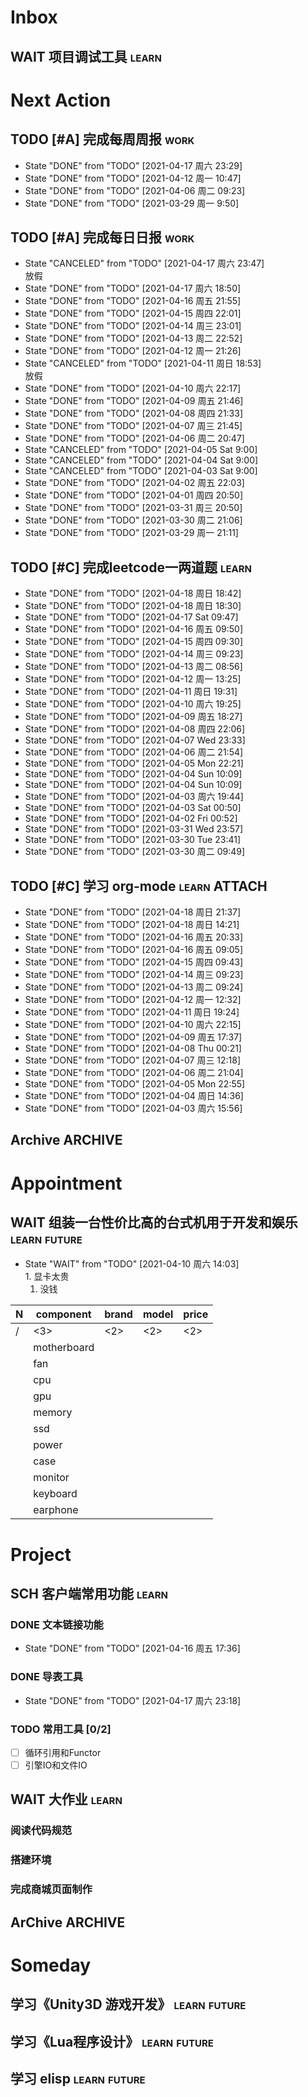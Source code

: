 #+STARTUP: INDENT LOGDONE OVERVIEW NOLOGREFILE
#+TAGS: { Work : learn(l) work(w) }
#+TAGS: { State : future(f) }
#+TODO: TODO(t) SCH(s) WAIT(w@) | DONE(d!) CANCELED(c@)
#+COLUMNS: %25ITEM %TODO %17Effort(Estimated Effort){:} %CLOCKSUM
#+PROPERTY: EffORT_all 0 0:15 0:30 1:00 2:00 4:00 8:00
#+PROPERTY: ATTACH


* Inbox
** WAIT 项目调试工具                                                :learn:
* Next Action
** TODO [#A] 完成每周周报                                            :work:
SCHEDULED: <2021-04-24 周六 18:00 ++1w> DEADLINE: <2021-04-26 周一 12:00 ++1w>
:PROPERTIES:
:STYLE:    habit
:LAST_REPEAT: [2021-04-17 周六 23:29]
:END:
- State "DONE"       from "TODO"       [2021-04-17 周六 23:29]
- State "DONE"       from "TODO"       [2021-04-12 周一 10:47]
- State "DONE"       from "TODO"       [2021-04-06 周二 09:23]
- State "DONE"       from "TODO"       [2021-03-29 周一 9:50]
** TODO [#A] 完成每日日报                                            :work:
SCHEDULED: <2021-04-19 周一 19:00 ++1d> DEADLINE: <2021-04-19 周一 21:20 ++1d>
:PROPERTIES:
:STYLE:    habit
:LAST_REPEAT: [2021-04-17 周六 23:47]
:END:
- State "CANCELED"   from "TODO"       [2021-04-17 周六 23:47] \\
  放假
- State "DONE"       from "TODO"       [2021-04-17 周六 18:50]
- State "DONE"       from "TODO"       [2021-04-16 周五 21:55]
- State "DONE"       from "TODO"       [2021-04-15 周四 22:01]
- State "DONE"       from "TODO"       [2021-04-14 周三 23:01]
- State "DONE"       from "TODO"       [2021-04-13 周二 22:52]
- State "DONE"       from "TODO"       [2021-04-12 周一 21:26]
- State "CANCELED"   from "TODO"       [2021-04-11 周日 18:53] \\
  放假
- State "DONE"       from "TODO"       [2021-04-10 周六 22:17]
- State "DONE"       from "TODO"       [2021-04-09 周五 21:46]
- State "DONE"       from "TODO"       [2021-04-08 周四 21:33]
- State "DONE"       from "TODO"       [2021-04-07 周三 21:45]
- State "DONE"       from "TODO"       [2021-04-06 周二 20:47]
- State "CANCELED"   from "TODO"       [2021-04-05 Sat 9:00]
- State "CANCELED"   from "TODO"       [2021-04-04 Sat 9:00]
- State "CANCELED"   from "TODO"       [2021-04-03 Sat 9:00]
- State "DONE"       from "TODO"       [2021-04-02 周五 22:03]
- State "DONE"       from "TODO"       [2021-04-01 周四 20:50]
- State "DONE"       from "TODO"       [2021-03-31 周三 20:50]
- State "DONE"       from "TODO"       [2021-03-30 周二 21:06]
- State "DONE"       from "TODO"       [2021-03-29 周一 21:11]
** TODO [#C] 完成leetcode一两道题                                   :learn:
SCHEDULED: <2021-04-20 周二 19:00 ++1d>
:PROPERTIES:
:EFFORT: 0:15
:LINK: [[https://leetcode-cn.com][leetcode]]
:STYLE:    habit
:LAST_REPEAT: [2021-04-18 周日 18:42]
:END:
- State "DONE"       from "TODO"       [2021-04-18 周日 18:42]
- State "DONE"       from "TODO"       [2021-04-18 周日 18:30]
- State "DONE"       from "TODO"       [2021-04-17 Sat 09:47]
- State "DONE"       from "TODO"       [2021-04-16 周五 09:50]
- State "DONE"       from "TODO"       [2021-04-15 周四 09:30]
- State "DONE"       from "TODO"       [2021-04-14 周三 09:23]
- State "DONE"       from "TODO"       [2021-04-13 周二 08:56]
- State "DONE"       from "TODO"       [2021-04-12 周一 13:25]
- State "DONE"       from "TODO"       [2021-04-11 周日 19:31]
- State "DONE"       from "TODO"       [2021-04-10 周六 19:25]
- State "DONE"       from "TODO"       [2021-04-09 周五 18:27]
- State "DONE"       from "TODO"       [2021-04-08 周四 22:06]
- State "DONE"       from "TODO"       [2021-04-07 Wed 23:33]
- State "DONE"       from "TODO"       [2021-04-06 周二 21:54]
- State "DONE"       from "TODO"       [2021-04-05 Mon 22:21]
- State "DONE"       from "TODO"       [2021-04-04 Sun 10:09]
- State "DONE"       from "TODO"       [2021-04-04 Sun 10:09]
- State "DONE"       from "TODO"       [2021-04-03 周六 19:44]
- State "DONE"       from "TODO"       [2021-04-03 Sat 00:50]
- State "DONE"       from "TODO"       [2021-04-02 Fri 00:52]
- State "DONE"       from "TODO"       [2021-03-31 Wed 23:57]
- State "DONE"       from "TODO"       [2021-03-30 Tue 23:41]
- State "DONE"       from "TODO"       [2021-03-30 周二 09:49]
** TODO [#C] 学习 org-mode                                   :learn:ATTACH:
SCHEDULED: <2021-04-20 周二 19:00 ++1d/2d>
:PROPERTIES:
:LINK: [[https://orgmode.org/manual/index.html#SEC_Contents][org manual]]
:STYLE:    habit
:LAST_REPEAT: [2021-04-18 周日 21:37]
:ID:       6f5bc712-dafb-4bc3-87d1-6c308c2395c8
:END:
- State "DONE"       from "TODO"       [2021-04-18 周日 21:37]
- State "DONE"       from "TODO"       [2021-04-18 周日 14:21]
- State "DONE"       from "TODO"       [2021-04-16 周五 20:33]
- State "DONE"       from "TODO"       [2021-04-16 周五 09:05]
- State "DONE"       from "TODO"       [2021-04-15 周四 09:43]
- State "DONE"       from "TODO"       [2021-04-14 周三 09:23]
- State "DONE"       from "TODO"       [2021-04-13 周二 09:24]
- State "DONE"       from "TODO"       [2021-04-12 周一 12:32]
- State "DONE"       from "TODO"       [2021-04-11 周日 19:24]
- State "DONE"       from "TODO"       [2021-04-10 周六 22:15]
- State "DONE"       from "TODO"       [2021-04-09 周五 17:37]
- State "DONE"       from "TODO"       [2021-04-08 Thu 00:21]
- State "DONE"       from "TODO"       [2021-04-07 周三 12:18]
- State "DONE"       from "TODO"       [2021-04-06 周二 21:04]
- State "DONE"       from "TODO"       [2021-04-05 Mon 22:55]
- State "DONE"       from "TODO"       [2021-04-04 周日 14:36]
- State "DONE"       from "TODO"       [2021-04-03 周六 15:56]
** Archive                                                        :ARCHIVE:
*** DONE [#C] 学习org-edna                                          :learn:
CLOSED: [2021-04-04 周日 11:46] DEADLINE: <2021-04-04 周日 12:00> SCHEDULED: <2022-04-03 周日 21:00>
:PROPERTIES:
:LINK: [[http://www.nongnu.org/org-edna-el][org-edna manual]]
:ARCHIVE_TIME: 2021-04-04 周日 21:12
:END:
- Note taken on [2021-04-04 周日 13:09] \\
  * 表达式
    :BLOCKER: target [cond]
    :TRIGGER: target action

  * 操作符[op]
    - :BLOCKER: :: 当前任务被什么东西阻挡
    - :TRIGGER: :: 当前任务为DONE时触发什么东西

  * 目标[target]:
    - next-sibling[-wrap] :: 下个标题, wrap代表如果没有下个标题就返回同级标题开始继续查找
    - previous-sibling[-wrap] :: 上个标题
    - parent :: 父标题
    - children :: 所有孩子的列表
    - file(PATH) :: 指定的文件
    - ids(id1 id2...) :: 指定的id(id可以通过属性设置)

  * 动作[action]:
    - scheduled!(TIMESTAMP) :: 触发时为 *target* 设定Scheduled TimeStamp, 时间标记和org-mode本身语法一致
    - deadline!(TIMESTAMP) :: 触发时为 *target* 设定Deadline TimeStamp, 时间标记和org-mode本身语法一致
    - todo!(STATE) :: 触发时为 *target* 设定TODO状态
    - chain!(PROPERTY) :: 触发时为 *target* 增加指定的源于自身的属性

  * 条件[cond]:
    - [!]headings? :: 是否存在标题, !代表非
    - [!]done? :: 是否存在完成状态的标题
    - [!]todo-state?(STATE) :: 是否存在指定状态的TODO状态
    - [!]re-search?(REGEXP) :: 是否存在正则表达式匹配的值
    - [!]has-property(P, V) :: 是否存在指定值的属性

  * 其他
    - consider(EXP) :: 只能用于blocker, 代表在什么情况下block, EXP有如下取值:
      - all :: 所有的孩子均为block则block
      - any :: 所有的孩子任一为block即block
      - FRACTION :: 百分之多少的孩子为block即block
      - NUMBER :: n个孩子为block即block
    - 条件表达式 :: if cond then THEN else ELSE endif
    - 多条件表达式 :: 条件空格分隔, 以or逻辑连接条件
*** DONE [#A] 完成python考试                                         :work:
CLOSED: [2021-04-01 周四 10:20] SCHEDULED: <2021-04-01 周四 09:30>
:PROPERTIES:
:DEPENDENCE:  [[完成python150题]] and [[学习《python核心编程》]]
:ARCHIVE_TIME: 2021-04-04 周日 21:12
:END:
*** DONE [#A] 提交python作业                                         :work:
CLOSED: [2021-03-31 周三 20:27] DEADLINE: <2021-03-31 周三 21:00>
:PROPERTIES:
:ARCHIVE_TIME: 2021-04-04 周日 21:12
:END:
*** DONE [#A] 和导师会面                                             :work:
CLOSED: [2021-03-29 周一 12:26] DEADLINE: <2021-03-29 周一 21:00>
:PROPERTIES:
:ARCHIVE_TIME: 2021-04-04 周日 21:12
:END:
- Note taken on [2021-03-29 周一 12:25] \\
  导师没有特殊要求，按照新入入门导引学习即可。
*** DONE [#C] 编写cvimrc中有关vftplug插件的帮助文档                 :learn:
CLOSED: [2021-03-31 周三 12:44] DEADLINE: <2021-04-03 周六 22:00>
:PROPERTIES:
:ARCHIVE_TIME: 2021-04-04 周日 21:12
:END:

*** DONE [#A] 学习神武项目简介                                      :learn:
CLOSED: [2021-04-09 周五 10:50] DEADLINE: <2021-04-09 周五 21:00> SCHEDULED: <2021-04-09 周五 09:00>
:PROPERTIES:
:TRIGGER: olp("work.org" "Project/学习UI基础/UI编辑器入门") todo!(TODO) scheduled!("++0h")
:ARCHIVE_TIME: 2021-04-11 周日 23:21
:END:

*** DONE [#A] 搞定agenda今日only todo视图                           :learn:
CLOSED: [2021-04-11 周日 18:30] DEADLINE: <2021-04-11 周日 23:00> SCHEDULED: <2021-04-11 周日 17:00>
:PROPERTIES:
:ARCHIVE_TIME: 2021-04-11 周日 23:21
:END:
- State "DONE"       from "TODO"       [2021-04-11 周日 18:30]
*** DONE [#A] 资源类型学习                                          :learn:
CLOSED: [2021-04-17 周六 17:30] SCHEDULED: <2021-04-17 周六 13:00>
:PROPERTIES:
:ARCHIVE_TIME: 2021-04-17 周六 23:41
:END:
- State "DONE"       from "TODO"       [2021-04-17 周六 17:30]
:LOGBOOK:
CLOCK: [2021-04-17 周六 17:12]--[2021-04-17 周六 17:30] =>  0:18
CLOCK: [2021-04-17 周六 16:42]--[2021-04-17 周六 17:07] =>  0:25
CLOCK: [2021-04-17 周六 16:12]--[2021-04-17 周六 16:37] =>  0:25
CLOCK: [2021-04-17 周六 15:42]--[2021-04-17 周六 16:07] =>  0:25
CLOCK: [2021-04-17 周六 14:37]--[2021-04-17 周六 15:02] =>  0:25
CLOCK: [2021-04-17 周六 14:07]--[2021-04-17 周六 14:32] =>  0:25
CLOCK: [2021-04-17 周六 13:17]--[2021-04-17 周六 13:42] =>  0:25
:END:
*** DONE [#A] 学习UI制作经验分享                                    :learn:
CLOSED: [2021-04-13 周二 10:21] DEADLINE: <2021-04-13 周二 11:35> SCHEDULED: <2021-04-13 周二 09:00>
:PROPERTIES:
:ATTACH:     [[attachment:../ref/liwei_engine.org::*UI规范][UI规范]]
:ARCHIVE_TIME: 2021-04-17 周六 23:41
:END:
- State "DONE"       from "TODO"       [2021-04-13 周二 10:21]
* Appointment
** WAIT 组装一台性价比高的台式机用于开发和娱乐               :learn:future:
DEADLINE: <2021-10-01 周五>
- State "WAIT"       from "TODO"       [2021-04-10 周六 14:03] \\
  1. 显卡太贵
  2. 没钱
#+NAME: PC_PRICES
| N | component   | brand | model | price |
|---+-------------+-------+-------+-------|
| / | <3>         | <2>   | <2>   | <2>   |
|   | motherboard |       |       |       |
|   | fan         |       |       |       |
|   | cpu         |       |       |       |
|   | gpu         |       |       |       |
|   | memory      |       |       |       |
|   | ssd         |       |       |       |
|   | power       |       |       |       |
|   | case        |       |       |       |
|   | monitor     |       |       |       |
|   | keyboard    |       |       |       |
|   | earphone    |       |       |       |
#+TBLFM: $3 = $4

* Project
** SCH 客户端常用功能                                               :learn:
DEADLINE: <2021-04-19 周一 21:00> SCHEDULED: <2021-04-16 周五 17:10>
:PROPERTIES:
:EFFORT: 4:00
:END:
*** DONE 文本链接功能
CLOSED: [2021-04-16 周五 17:36] SCHEDULED: <2021-04-16 周五 17:10>
:PROPERTIES:
:TRIGGER: next-sibling todo!(TODO) scheduled!("++0h") chain!("TRIGGER")
:END:
- State "DONE"       from "TODO"       [2021-04-16 周五 17:36]
:LOGBOOK:
CLOCK: [2021-04-16 周五 17:11]--[2021-04-16 周五 17:36] =>  0:25
:END:
*** DONE 导表工具
CLOSED: [2021-04-17 周六 23:18] SCHEDULED: <2021-04-18 周日 17:36>
:PROPERTIES:
:TRIGGER:  next-sibling todo!(TODO) scheduled!("++0h") chain!("TRIGGER")
:END:
- State "DONE"       from "TODO"       [2021-04-17 周六 23:18]
:LOGBOOK:
CLOCK: [2021-04-17 周六 23:12]--[2021-04-17 周六 23:18] =>  0:06
CLOCK: [2021-04-17 周六 22:42]--[2021-04-17 周六 23:07] =>  0:25
CLOCK: [2021-04-17 周六 22:12]--[2021-04-17 周六 22:37] =>  0:25
:END:
*** TODO 常用工具 [0/2]
SCHEDULED: <2021-04-18 周日 12:00>
:PROPERTIES:
:TRIGGER+: parent todo!(DONE)
:TRIGGER:  next-sibling todo!(TODO) scheduled!("++0h") chain!("TRIGGER")
:END:
- [ ] 循环引用和Functor
- [ ] 引擎IO和文件IO
** WAIT 大作业                                                      :learn:
*** 阅读代码规范
*** 搭建环境
*** 完成商城页面制作
** ArChive                                                        :ARCHIVE:
*** DONE [#A] 学习利为游戏引擎                               :learn:ATTACH:
CLOSED: [2021-04-04 周日 21:05] DEADLINE: <2021-04-10 周六 21:00> SCHEDULED: <2021-04-02 周五 09:00>
:PROPERTIES:
:BLOCKER:  consider(any) children
:ARCHIVE_TIME: 2021-04-04 周日 21:11
:ID:       b064fe2e-0c5e-483e-978e-3f9bdab3862d
:ATTACH:   [[attachment:liwei_engine.org][利为引擎]]
:End:
**** DONE 利为引擎环境搭建
CLOSED: [2021-04-02 周五 15:12] DEADLINE: <2021-04-02 周五 21:00>
:PROPERTIES:
:TRIGGER: next-sibling scheduled!("++0h") todo!(TODO)
:TRIGGER+: chain!("TRIGGER") chain!("BLOCKER")
:BLOCKER: previous-sibling
:END:
**** DONE 复刻简单游戏场景
CLOSED: [2021-04-02 周五 22:02] DEADLINE: <2021-04-06 周二 21:00>
:PROPERTIES:
:TRIGGER: next-sibling scheduled!("++0h") todo!(TODO) chain!("TRIGGER") chain!("BLOCKER")
:BLOCKER: previous-sibling
:END:
**** DONE 渲染节点类
CLOSED: [2021-04-03 周六 21:37] DEADLINE: <2021-04-06 周二 21:00>
:PROPERTIES:
:TRIGGER: next-sibling scheduled!("++0h") todo!(TODO) chain!("TRIGGER") chain!("BLOCKER")
:BLOCKER: previous-sibling
:END:
**** DONE 对象生命周期管理
CLOSED: [2021-04-03 周六 21:37] DEADLINE: <2021-04-06 周二 21:00>
:PROPERTIES:
:TRIGGER: next-sibling scheduled!("++0h") todo!(TODO) chain!("TRIGGER") chain!("BLOCKER")
:BLOCKER: previous-sibling
:END:
**** DONE 坐标系
CLOSED: [2021-04-04 周日 17:57] DEADLINE: <2021-04-07 周三 21:00>
:PROPERTIES:
:TRIGGER: next-sibling scheduled!("++0h") todo!(TODO) chain!("TRIGGER")
:BLOCKER: previous-sibling
:END:
**** DONE 触摸事件
CLOSED: [2021-04-04 周日 20:22] SCHEDULED: <2021-04-04 周日 17:57> DEADLINE: <2021-04-07 周三 21:00>
:PROPERTIES:
:BLOCKER: previous-sibling
:TRIGGER:  next-sibling scheduled!("++0h") todo!(TODO) chain!("TRIGGER")
:END:
**** DONE 定时器
CLOSED: [2021-04-04 周日 21:05] SCHEDULED: <2021-04-04 周日 20:22> DEADLINE: <2021-04-08 周四 21:00>
:PROPERTIES:
:BLOCKER: previous-sibling
:TRIGGER:  next-sibling scheduled!("++0h") todo!(TODO) chain!("TRIGGER")
:END:
**** DONE Action动画
CLOSED: [2021-04-04 周日 21:05] SCHEDULED: <2021-04-04 周日 21:05> DEADLINE: <2021-04-08 周四 21:00>
:PROPERTIES:
:BLOCKER: previous-sibling
:TRIGGER:  next-sibling scheduled!("++0h") todo!(TODO) chain!("TRIGGER")
:END:
**** DONE 动画类型简介
CLOSED: [2021-04-04 周日 21:05] SCHEDULED: <2021-04-04 周日 21:05> DEADLINE: <2021-04-09 周五 21:00>
:PROPERTIES:
:BLOCKER: previous-sibling
:TRIGGER:  next-sibling scheduled!("++0h") todo!(TODO) chain!("TRIGGER")
:END:
**** DONE Sprite3D简介
CLOSED: [2021-04-04 周日 21:05] SCHEDULED: <2021-04-04 周日 21:05> DEADLINE: <2021-04-09 周五 21:00>
:PROPERTIES:
:BLOCKER: previous-sibling
:TRIGGER+: parent todo!(DONE)
:TRIGGER:  next-sibling scheduled!("++0h") todo!(TODO) chain!("TRIGGER")
:END:
*** DONE [#B] 完成python150题 [100%]                         :learn:ATTACH:
CLOSED: [2021-04-01 周四 19:43] SCHEDULED: <2021-03-29 周一 11:00> DEADLINE: <2021-04-30 周五 21:00>
:PROPERTIES:
:BLOCKER:  file("../ref/python150题.org") re-search?("\*+\s+TODO")
:ARCHIVE_TIME: 2021-04-04 周日 21:11
:ATTACH: [[attachment:python150题.org][python150题]]
:ID:       911e8c32-e2a0-424d-aee1-c5b6b521d839
:END:
**** DONE 完成1-30题
CLOSED: [2021-03-29 周一 21:08] DEADLINE: <2021-03-29 周一 21:00>
:PROPERTIES:
:ATTACH: [[attachment:../ref/python150题.org::第一题][python150题:1-30]]
:END:
- Note taken on [2021-03-31 周三 16:32] \\
  12题的描述非常不清晰.
**** DONE 完成31-60题
CLOSED: [2021-03-30 周二 14:40] DEADLINE: <2021-03-30 周二 21:00>
:PROPERTIES:
:ATTACH:   [[attachment:../ref/python150题.org::第三十一题][python150题:31-60]]
:END:
**** DONE 完成61-90题
CLOSED: [2021-03-31 周三 16:32]
:PROPERTIES:
:ATTACH:   [[attachment:../ref/python150题.org::第六十一题][python150题:61-90]]
:END:
- Note taken on [2021-03-31 周三 12:51] \\
  61-69题为服务端相关题目, 均跳过.
DEADLINE: <2021-03-31 周三 21:00>
**** DONE 完成91-120题
CLOSED: [2021-03-31 周三 16:32] DEADLINE: <2021-04-01 周四 21:00>
:PROPERTIES:
:ATTACH:   [[attachment:../ref/python150题.org::第九十一题][pYthon150题:91-120]]
:END:
**** DONE 完成121-150题
CLOSED: [2021-04-01 周四 19:42]
:PROPERTIES:
:ATTACH: [[attachment:../ref/python150题.org::第一百二十一题][python150题:121-150]]
:END:
*** DONE [#B] 学习《python核心编程》[100%]                          :learn:
CLOSED: [2021-03-31 周三 21:05] DEADLINE: <2021-04-03 周六 21:00> SCHEDULED: <2021-03-29 周一 12:00>
:PROPERTIES:
:ARCHIVE_TIME: 2021-04-04 周日 21:12
:END:
**** DONE 学习1-7章
CLOSED: [2021-03-29 周一 17:41] DEADLINE: <2021-03-31 周三 21:00>
**** DONE 学习8-11章
CLOSED: [2021-03-30 周二 21:09] DEADLINE: <2021-03-30 周二 21:00>
**** DONE 学习12-14章
CLOSED: [2021-03-31 周三 21:05] DEADLINE: <2021-03-31 周三 21:20>
:LOGBOOK:
CLOCK: [2021-03-31 周三 14:21]--[2021-03-31 周三 14:46] =>  0:25
CLOCK: [2021-03-31 周三 13:55]--[2021-03-31 周三 14:15] =>  0:20
CLOCK: [2021-03-31 周三 12:58]--[2021-03-31 周三 13:24] =>  0:26
CLOCK: [2021-03-31 周三 10:19]--[2021-03-31 周三 11:37] =>  1:18
:END:

*** DONE [#B] 完成利为引擎各个模块的demo                            :learn:
CLOSED: [2021-04-08 周四 22:00] DEADLINE: <2021-04-08 Thu 21:00> SCHEDULED: <2021-04-06 周二 09:00>
:PROPERTIES:
:BLOCKER: children
:ARCHIVE_TIME: 2021-04-11 周日 23:21
:END:
- State "DONE"       from "SCH"        [2021-04-08 周四 22:00]
**** DONE 坐标系变换
CLOSED: [2021-04-06 周二 20:20] SCHEDULED: <2021-04-06 周二 10:00>
:PROPERTIES:
:TRIGGER: next-sibling todo!(TODO) scheduled!("++0h") chain!("TRIGGER")
:END:
**** DONE 触摸事件
CLOSED: [2021-04-06 周二 20:21] SCHEDULED: <2021-04-06 周二 20:20>
:PROPERTIES:
:BLOCKER: previous-sibling
:TRIGGER:  next-sibling todo!(TODO) scheduled!("++0h") chain!("TRIGGER")
:END:
**** DONE 定时器
CLOSED: [2021-04-07 Wed 23:30] SCHEDULED: <2021-04-06 周二 20:21>
:PROPERTIES:
:BLOCKER: previous-sibling
:TRIGGER:  next-sibling todo!(TODO) scheduled!("++0h") chain!("TRIGGER")
:END:
**** DONE Action
CLOSED: [2021-04-08 周四 21:34] SCHEDULED: <2021-04-07 Wed 23:30>
:PROPERTIES:
:BLOCKER: previous-sibling
:TRIGGER:  next-sibling todo!(TODO) scheduled!("++0h") chain!("TRIGGER")
:END:
- State "DONE"       from "TODO"       [2021-04-08 周四 21:34]
**** DONE 动画类型
CLOSED: [2021-04-08 周四 21:34] SCHEDULED: <2021-04-08 周四 21:34>
:PROPERTIES:
:BLOCKER: previous-sibling
:TRIGGER:  next-sibling todo!(TODO) scheduled!("++0h") chain!("TRIGGER")
:END:
- State "DONE"       from "TODO"       [2021-04-08 周四 21:34]
**** DONE Sprite3d
CLOSED: [2021-04-08 周四 22:00] SCHEDULED: <2021-04-08 周四 21:34>
:PROPERTIES:
:BLOCKER: previous-sibling
:TRIGGER+: parent todo!(DONE)
:TRIGGER:  next-sibling todo!(TODO) scheduled!("++0h") chain!("TRIGGER")
:END:

*** DONE [#A] 学习代码设计                                          :learn:
CLOSED: [2021-04-16 周五 16:28] DEADLINE: <2021-04-15 周四 21:00> SCHEDULED: <2021-04-14 周三 09:00>
:PROPERTIES:
:ARCHIVE_TIME: 2021-04-17 周六 23:41
:END:
- State "DONE"       from "SCH"        [2021-04-16 周五 16:28]
**** DONE OOP要点
CLOSED: [2021-04-14 周三 17:25] SCHEDULED: <2021-04-14 周三 10:30>
:PROPERTIES:
:TRIGGER: next-sibling todo!(TODO) scheduled!("++0h") chain!("TRIGGER")
:ATTACH: [[attachment:~/myproject/src/org/note/tech_note.org::*UML图][UML]]
:END:
:LOGBOOK:
CLOCK: [2021-04-14 周三 16:44]--[2021-04-14 周三 17:09] =>  0:25
CLOCK: [2021-04-14 周三 16:14]--[2021-04-14 周三 16:39] =>  0:25
CLOCK: [2021-04-14 周三 15:39]--[2021-04-14 周三 16:04] =>  0:25
CLOCK: [2021-04-14 周三 13:03]--[2021-04-14 周三 13:23] =>  0:20
:END:
- State "DONE"       from "TODO"       [2021-04-14 周三 17:25] \\
  1. 组合大于继承
  2. 可读大于精简
  3. 注释诠释用法
  4. 命名表明含义
  5. 合理控制深度
**** DONE 网络交互
CLOSED: [2021-04-14 周三 22:57] SCHEDULED: <2021-04-14 周三 17:25>
:PROPERTIES:
:TRIGGER:  next-sibling todo!(TODO) scheduled!("++0h") chain!("TRIGGER")
:END:
- State "DONE"       from "TODO"       [2021-04-14 周三 22:57]
:LOGBOOK:
CLOCK: [2021-04-14 周三 19:39]--[2021-04-14 周三 20:04] =>  0:25
CLOCK: [2021-04-14 周三 19:04]--[2021-04-14 周三 19:29] =>  0:25
:END:
**** DONE 观察者+信号
CLOSED: [2021-04-15 周四 15:20] SCHEDULED: <2021-04-15 周四 09:50>
:PROPERTIES:
:TRIGGER:  next-sibling todo!(TODO) scheduled!("++0h") chain!("TRIGGER")
:END:
- State "DONE"       from "TODO"       [2021-04-15 周四 15:20]
:LOGBOOK:
CLOCK: [2021-04-15 周四 14:50]--[2021-04-15 周四 15:15] =>  0:25
:END:
**** DONE MVC框架
CLOSED: [2021-04-16 周五 16:28] SCHEDULED: <2021-04-15 周四 15:20>
:PROPERTIES:
:TRIGGER+: parent todo!(DONE)
:TRIGGER:  next-sibling todo!(TODO) scheduled!("++0h") chain!("TRIGGER")
:END:
:LOGBOOK:
CLOCK: [2021-04-16 周五 16:13]--[2021-04-16 周五 16:28] =>  0:15
CLOCK: [2021-04-16 周五 15:38]--[2021-04-16 周五 16:03] =>  0:25
CLOCK: [2021-04-16 周五 15:08]--[2021-04-16 周五 15:33] =>  0:25
CLOCK: [2021-04-16 周五 14:38]--[2021-04-16 周五 15:03] =>  0:25
CLOCK: [2021-04-16 周五 14:08]--[2021-04-16 周五 14:33] =>  0:25
CLOCK: [2021-04-16 周五 13:33]--[2021-04-16 周五 13:58] =>  0:25
CLOCK: [2021-04-16 周五 10:53]--[2021-04-16 周五 11:18] =>  0:25
CLOCK: [2021-04-16 周五 10:23]--[2021-04-16 周五 10:48] =>  0:25
CLOCK: [2021-04-16 周五 09:53]--[2021-04-16 周五 10:18] =>  0:25
CLOCK: [2021-04-15 周四 20:35]--[2021-04-15 周四 21:00] =>  0:25
CLOCK: [2021-04-15 周四 20:05]--[2021-04-15 周四 20:30] =>  0:25
CLOCK: [2021-04-15 周四 19:35]--[2021-04-15 周四 20:00] =>  0:25
CLOCK: [2021-04-15 周四 17:12]--[2021-04-15 周四 17:37] =>  0:25
CLOCK: [2021-04-15 周四 16:22]--[2021-04-15 周四 16:47] =>  0:25
CLOCK: [2021-04-15 周四 15:52]--[2021-04-15 周四 16:17] =>  0:25
CLOCK: [2021-04-15 周四 15:20]--[2021-04-15 周四 15:45] =>  0:25
:END:

*** DONE [#A] 学习UI基础                                            :learn:
CLOSED: [2021-04-13 周二 22:49] DEADLINE: <2021-04-14 周三 21:00> SCHEDULED: <2021-04-09 周五 10:00>
:PROPERTIES:
:TYPE_ALL: basic advance
:ARCHIVE_TIME: 2021-04-17 周六 23:41
:END:
- State "DONE"       from "TODO"       [2021-04-13 周二 22:49]
- State "DONE"       from "SCH"        [2021-04-12 周一 21:16]
**** DONE UI编辑器入门
CLOSED: [2021-04-09 周五 20:20] SCHEDULED: <2021-04-09 周五 10:50> DEADLINE: <2021-04-09 周五 21:00>
:PROPERTIES:
:TRIGGER:  olp("work.org" "Project/学习UI基础/基础控件学习/动态数据") todo!(TODO) scheduled!("++0h")
:TYPE: basic
:END:

- State "DONE"       from "TODO"       [2021-04-09 周五 20:20]
- State "DONE"       from "TODO"       [2021-04-09 周五 20:15]
**** DONE 基础控件学习
CLOSED: [2021-04-12 周一 19:59] DEADLINE: <2021-04-12 周一 11:35>
:PROPERTIES:
:TRIGGER:  olp("work.org" "Project/学习UI基础/自定义控件/Ani3动画") todo!(TODO) scheduled!("++0h")
:TYPE: advance
:END:
- State "DONE"       from "WAIT"       [2021-04-12 周一 19:59]
***** DONE 动态数据
CLOSED: [2021-04-09 周五 20:21] SCHEDULED: <2021-04-09 周五 20:20>
:PROPERTIES:
:TRIGGER: next-sibling todo!(TODO) scheduled!("++0h") chain!("TRIGGER")
:END:
- State "DONE"       from "TODO"       [2021-04-09 周五 20:21]
***** DONE 颜色层
CLOSED: [2021-04-09 周五 21:43] SCHEDULED: <2021-04-09 周五 20:21>
:PROPERTIES:
:TRIGGER:  next-sibling todo!(TODO) scheduled!("++0h") chain!("TRIGGER")
:END:
- State "DONE"       from "TODO"       [2021-04-09 周五 21:43]
***** DONE 按钮
CLOSED: [2021-04-10 周六 18:27] SCHEDULED: <2021-04-09 周五 21:43>
:PROPERTIES:
:TRIGGER:  next-sibling todo!(TODO) scheduled!("++0h") chain!("TRIGGER")
:END:
- State "DONE"       from "TODO"       [2021-04-10 周六 18:27]
***** DONE 文本
CLOSED: [2021-04-12 周一 11:14] SCHEDULED: <2021-04-10 周六 18:27>
:PROPERTIES:
:TRIGGER:  next-sibling todo!(TODO) scheduled!("++0h") chain!("TRIGGER")
:END:
- State "DONE"       from "TODO"       [2021-04-12 周一 11:14]
***** DONE 定位器
CLOSED: [2021-04-12 周一 12:07] SCHEDULED: <2021-04-12 周一 11:14>
:PROPERTIES:
:TRIGGER:  next-sibling todo!(TODO) scheduled!("++0h") chain!("TRIGGER")
:END:
- State "DONE"       from "TODO"       [2021-04-12 周一 12:07]
***** DONE 输入框
CLOSED: [2021-04-12 周一 15:04] SCHEDULED: <2021-04-12 周一 12:07>
:PROPERTIES:
:TRIGGER:  next-sibling todo!(TODO) scheduled!("++0h") chain!("TRIGGER")
:END:
- State "DONE"       from "TODO"       [2021-04-12 周一 15:04] \\
  1.无法创建CUIEditText对象.
  2.SetOverLimitTips()会出现无法找到condition库的错误.
***** DONE 图片
CLOSED: [2021-04-12 周一 15:19] SCHEDULED: <2021-04-12 周一 15:04>
:PROPERTIES:
:TRIGGER:  next-sibling todo!(TODO) scheduled!("++0h") chain!("TRIGGER")
:END:
- State "DONE"       from "TODO"       [2021-04-12 周一 15:19]
***** DONE 滚动框
CLOSED: [2021-04-12 周一 16:48] SCHEDULED: <2021-04-12 周一 15:19>
:PROPERTIES:
:TRIGGER:  next-sibling todo!(TODO) scheduled!("++0h") chain!("TRIGGER")
:END:
- State "DONE"       from "TODO"       [2021-04-12 周一 16:48]
***** DONE 进度条
CLOSED: [2021-04-12 周一 17:30] SCHEDULED: <2021-04-12 周一 16:48>
:PROPERTIES:
:TRIGGER:  next-sibling todo!(TODO) scheduled!("++0h") chain!("TRIGGER")
:END:

***** DONE 抽象控件
CLOSED: [2021-04-12 周一 19:13] SCHEDULED: <2021-04-12 周一 17:30>
:PROPERTIES:
:TRIGGER:  next-sibling todo!(TODO) scheduled!("++0h") chain!("TRIGGER")
:END:
- State "DONE"       from "TODO"       [2021-04-12 周一 19:13] \\
  1. 直接创建CTextObject对象会报错.
***** DONE Layout
CLOSED: [2021-04-12 周一 19:59] SCHEDULED: <2021-04-12 周一 19:13> \\
1. 要设置SetItemSize
:PROPERTIES:
:TRIGGER+: parent todo!(DONE)
:TRIGGER:  next-sibling todo!(TODO) scheduled!("++0h") chain!("TRIGGER")
:END:
**** DONE 自定义控件
CLOSED: [2021-04-12 周一 21:15]
:PROPERTIES:
:TRIGGER:  next-sibling todo!(TODO) scheduled!("++0h")
:END:
- State "DONE"       from "WAIT"       [2021-04-12 周一 21:15]
DEADLINE: <2021-04-13 周二 11:35>
***** DONE Ani3动画
CLOSED: [2021-04-12 周一 20:31] SCHEDULED: <2021-04-12 周一 19:59>
:PROPERTIES:
:TRIGGER: next-sibling todo!(TODO) scheduled!("++0h") chain!("TRIGGER")
:END:
- State "DONE"       from "TODO"       [2021-04-12 周一 20:31]
***** CANCELED Walker
CLOSED: [2021-04-12 周一 21:15] SCHEDULED: <2021-04-12 周一 20:31>
:PROPERTIES:
:TRIGGER:  next-sibling todo!(TODO) scheduled!("++0h") chain!("TRIGGER")
:END:
- State "CANCELED"   from "TODO"       [2021-04-12 周一 21:15] \\
  缺少库文件walker
***** CANCELED 小头像
CLOSED: [2021-04-12 周一 21:15] SCHEDULED: <2021-04-12 周一 21:15>
:PROPERTIES:
:TRIGGER:  next-sibling todo!(TODO) scheduled!("++0h") chain!("TRIGGER")
:END:
- State "CANCELED"   from "TODO"       [2021-04-12 周一 21:15] \\
  缺少库文件touxiangnew
***** CANCELED 特效库
CLOSED: [2021-04-12 周一 21:15] SCHEDULED: <2021-04-12 周一 21:15>
:PROPERTIES:
:TRIGGER+: parent todo!(DONE)
:TRIGGER:  next-sibling todo!(TODO) scheduled!("++0h") chain!("TRIGGER")
:END:
- State "CANCELED"   from "TODO"   [2021-04-12 周一 21:15] \\
  缺少库文件effect
***** CANCELED 物品框
CLOSED: [2021-04-12 周一 21:16] SCHEDULED: <2021-04-12 周一 21:15>
:PROPERTIES:
:TRIGGER+: parent todo!(DONE)
:TRIGGER:  next-sibling todo!(TODO) scheduled!("++0h") chain!("TRIGGER")
:END:
- State "CANCELED"   from "TODO"   [2021-04-12 周一 21:16] \\
  缺少库文件dlgitem
**** DONE UI大作业
CLOSED: [2021-04-13 周二 22:49] SCHEDULED: <2021-04-13 周二 11:00> DEADLINE: <2021-04-14 周三 21:00>
:PROPERTIES:
:TRIGGER+: parent todo!(DONE)
:END:
***** DONE 完成第一个UI
CLOSED: [2021-04-13 周二 21:49]
- State "DONE"       from "WAIT"       [2021-04-13 周二 21:49]
****** DONE 其他功能
CLOSED: [2021-04-13 周二 15:58]
- State "DONE"       from "WAIT"       [2021-04-13 周二 15:58]
******* DONE 一级界面自定义模板
CLOSED: [2021-04-13 周二 15:58]
- State "DONE"       from "TODO"       [2021-04-13 周二 15:58]
******* DONE 居中显示
CLOSED: [2021-04-13 周二 15:58]
- State "DONE"       from "TODO"       [2021-04-13 周二 15:58]
******* DONE ESC关闭
CLOSED: [2021-04-13 周二 15:58]
- State "DONE"       from "TODO"       [2021-04-13 周二 15:58]
******* DONE 屏幕内可拖动
CLOSED: [2021-04-13 周二 15:58]
- State "DONE"       from "TODO"       [2021-04-13 周二 15:58]
******* DONE 有两组按钮关联两个layer
CLOSED: [2021-04-13 周二 15:58]
- State "DONE"       from "TODO"       [2021-04-13 周二 15:58]
****** DONE 完成Layer1
CLOSED: [2021-04-13 周二 21:49]
- State "DONE"       from "WAIT"       [2021-04-13 周二 21:49]
******* DONE 富文本
CLOSED: [2021-04-13 周二 15:58]
- State "DONE"       from "TODO"       [2021-04-13 周二 15:58]
******* CANCELED 自定义物品框
CLOSED: [2021-04-13 周二 21:49]
- State "CANCELED"   from "TODO"       [2021-04-13 周二 21:49] \\
  代码库里缺少文件dlgitem
******* DONE 滚动框
CLOSED: [2021-04-13 周二 21:44]
- State "DONE"       from "TODO"       [2021-04-13 周二 21:44]
******* DONE 下拉组件框
CLOSED: [2021-04-13 周二 21:44]
- State "DONE"       from "TODO"       [2021-04-13 周二 21:44]
****** DONE 完成Layer2
CLOSED: [2021-04-13 周二 21:43]
- State "DONE"       from "WAIT"       [2021-04-13 周二 21:43]
******* DONE 3*3滚动列表
CLOSED: [2021-04-13 周二 17:24]
- State "DONE"       from "TODO"       [2021-04-13 周二 17:24]
***** DONE 完成第二个UI
CLOSED: [2021-04-13 周二 22:49]

- State "DONE"       from "TODO"       [2021-04-13 周二 22:49] //
  好像有点问题, 缩放的比例有点不对劲, 先这样
* Someday
** 学习《Unity3D 游戏开发》                                  :learn:future:
** 学习《Lua程序设计》                                       :learn:future:
** 学习 elisp                                                :learn:future:

